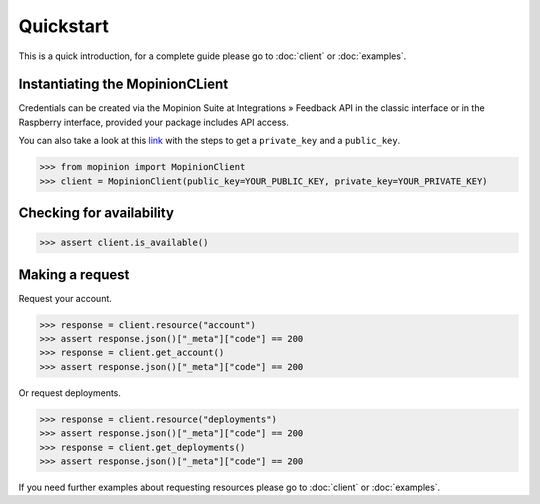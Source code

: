 Quickstart
==========

This is a quick introduction, for a complete guide please go to :doc:`client` or :doc:`examples`.

Instantiating the MopinionCLient
--------------------------------

Credentials can be created via the Mopinion Suite at Integrations » Feedback API in the classic interface
or in the Raspberry interface, provided your package includes API access.

You can also take a look at this
`link <https://mopinion.atlassian.net/wiki/spaces/KB/pages/931921992/Where+to+create+API+credentials>`_
with the steps to get a ``private_key`` and a ``public_key``.

.. code:: python

   >>> from mopinion import MopinionClient
   >>> client = MopinionClient(public_key=YOUR_PUBLIC_KEY, private_key=YOUR_PRIVATE_KEY)

Checking for availability
-------------------------

.. code:: python

   >>> assert client.is_available()


Making a request
----------------

Request your account.

.. code:: python

   >>> response = client.resource("account")
   >>> assert response.json()["_meta"]["code"] == 200
   >>> response = client.get_account()
   >>> assert response.json()["_meta"]["code"] == 200

Or request deployments.

.. code:: python

   >>> response = client.resource("deployments")
   >>> assert response.json()["_meta"]["code"] == 200
   >>> response = client.get_deployments()
   >>> assert response.json()["_meta"]["code"] == 200

If you need further examples about requesting resources please go to :doc:`client` or :doc:`examples`.
